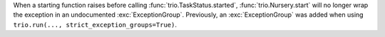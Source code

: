 When a starting function raises before calling :func:`trio.TaskStatus.started`,
:func:`trio.Nursery.start` will no longer wrap the exception in an undocumented
:exc:`ExceptionGroup`. Previously, an :exc:`ExceptionGroup` was added when using
``trio.run(..., strict_exception_groups=True)``.

